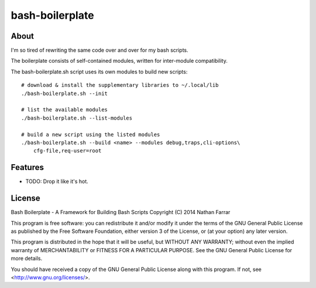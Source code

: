 ================
bash-boilerplate
================

.. image:: https://badge.fury.io/gh/nfarrar%2Fbash-boilerplate.svg
    :target: http://badge.fury.io/gh/nfarrar%2Fbash-boilerplate

.. image:: https://travis-ci.org/nfarrar/bash-boilerplate.png?branch=master
        :target: https://travis-ci.org/nfarrar/bash-boilerplate


About
-----
I'm so tired of rewriting the same code over and over for my bash scripts.

The boilerplate consists of self-contained modules, written for
inter-module compatibility.

The bash-boilerplate.sh script uses its own modules to build new scripts::

    # download & install the supplementary libraries to ~/.local/lib
    ./bash-boilerplate.sh --init

    # list the available modules
    ./bash-boilerplate.sh --list-modules

    # build a new script using the listed modules
    ./bash-boilerplate.sh --build <name> --modules debug,traps,cli-options\
        cfg-file,req-user=root

Features
--------

* TODO: Drop it like it's hot.

License
-------
Bash Boilerplate - A Framework for Building Bash Scripts
Copyright (C) 2014  Nathan Farrar

This program is free software: you can redistribute it and/or modify
it under the terms of the GNU General Public License as published by
the Free Software Foundation, either version 3 of the License, or
(at your option) any later version.

This program is distributed in the hope that it will be useful,
but WITHOUT ANY WARRANTY; without even the implied warranty of
MERCHANTABILITY or FITNESS FOR A PARTICULAR PURPOSE.  See the
GNU General Public License for more details.

You should have received a copy of the GNU General Public License
along with this program.  If not, see <http://www.gnu.org/licenses/>.
